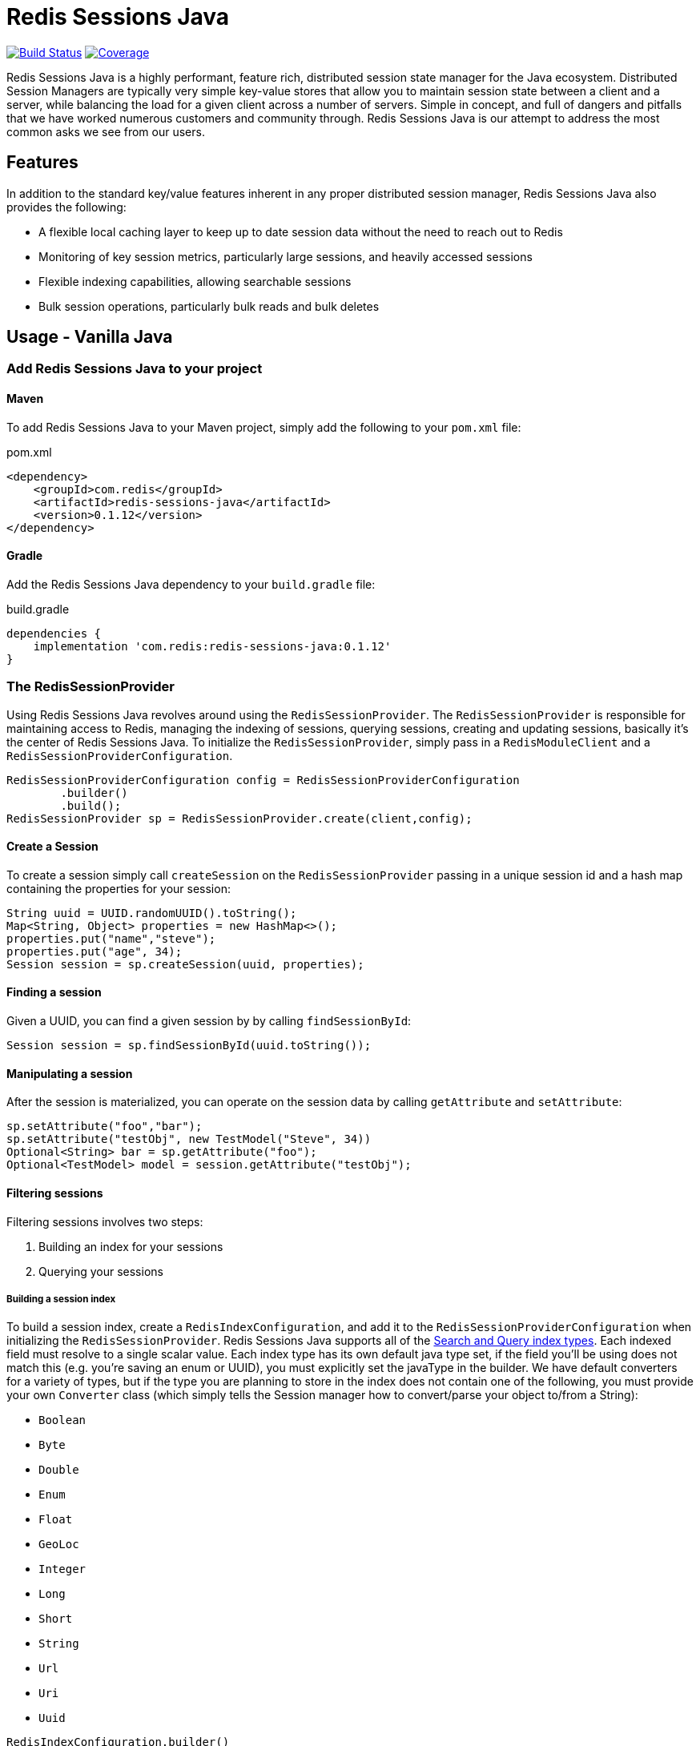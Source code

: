 = Redis Sessions Java
:linkattrs:
:project-owner:      redis-field-engineering
:project-name:       redis-sessions-java
:project-group:      com.redis
:name:               Redis Sessions Java
:project-version:    0.1.12
:micrometer-version: 1.10.2
:dist-repo-name:     {project-name}-dist
:codecov-token:      38MjMBOc2i

image:https://github.com/{project-owner}/{project-name}/actions/workflows/early-access.yml/badge.svg["Build Status", link="https://github.com/{project-owner}/{project-name}/actions/workflows/early-access.yml"]
image:https://codecov.io/gh/{project-owner}/{project-name}/graph/badge.svg?token={codecov-token}["Coverage", link="https://codecov.io/gh/{project-owner}/{project-name}"]


Redis Sessions Java is a highly performant, feature rich, distributed session state manager for the Java ecosystem.
Distributed Session Managers are typically very simple key-value stores that allow you to maintain session state between a client and a server, while balancing the load for a given client across a number of servers.
Simple in concept, and full of dangers and pitfalls that we have worked numerous customers and community through.
Redis Sessions Java is our attempt to address the most common asks we see from our users.

== Features

In addition to the standard key/value features inherent in any proper distributed session manager, Redis Sessions Java also provides the following:

* A flexible local caching layer to keep up to date session data without the need to reach out to Redis
* Monitoring of key session metrics, particularly large sessions, and heavily accessed sessions
* Flexible indexing capabilities, allowing searchable sessions
* Bulk session operations, particularly bulk reads and bulk deletes

== Usage - Vanilla Java

=== Add Redis Sessions Java to your project

==== Maven

To add Redis Sessions Java to your Maven project, simply add the following to your `pom.xml` file:

[source,xml]
[subs="verbatim,attributes"]
.pom.xml
----
<dependency>
    <groupId>{project-group}</groupId>
    <artifactId>{project-name}</artifactId>
    <version>{project-version}</version>
</dependency>
----

==== Gradle

Add the Redis Sessions Java dependency to your `build.gradle` file:

[source,groovy]
[subs="attributes"]
.build.gradle
----
dependencies {
    implementation '{project-group}:{project-name}:{project-version}'
}
----


=== The RedisSessionProvider

Using Redis Sessions Java revolves around using the `RedisSessionProvider`.
The `RedisSessionProvider` is responsible for maintaining access to Redis, managing the indexing of sessions, querying sessions, creating and updating sessions, basically it's the center of Redis Sessions Java.
To initialize the `RedisSessionProvider`, simply pass in a `RedisModuleClient` and a `RedisSessionProviderConfiguration`.

[,java]
----
RedisSessionProviderConfiguration config = RedisSessionProviderConfiguration
        .builder()
        .build();
RedisSessionProvider sp = RedisSessionProvider.create(client,config);
----

==== Create a Session

To create a session simply call `createSession` on the `RedisSessionProvider` passing in a unique session id and a hash map containing the properties for your session:

[,java]
----
String uuid = UUID.randomUUID().toString();
Map<String, Object> properties = new HashMap<>();
properties.put("name","steve");
properties.put("age", 34);
Session session = sp.createSession(uuid, properties);
----

==== Finding a session

Given a UUID, you can find a given session by by calling `findSessionById`:

[,java]
----
Session session = sp.findSessionById(uuid.toString());
----

==== Manipulating a session

After the session is materialized, you can operate on the session data by calling `getAttribute` and `setAttribute`:

[,java]
----
sp.setAttribute("foo","bar");
sp.setAttribute("testObj", new TestModel("Steve", 34))
Optional<String> bar = sp.getAttribute("foo");
Optional<TestModel> model = session.getAttribute("testObj");
----

==== Filtering sessions

Filtering sessions involves two steps:

. Building an index for your sessions
. Querying your sessions

===== Building a session index

To build a session index, create a `RedisIndexConfiguration`, and add it to the `RedisSessionProviderConfiguration` when initializing the `RedisSessionProvider`.
Redis Sessions Java supports all of the https://redis.io/docs/interact/search-and-query/indexing/[Search and Query index types].
Each indexed field must resolve to a single scalar value.
Each index type has its own default java type set, if the field you'll be using does not match this (e.g.
you're saving an enum or UUID), you must explicitly set the javaType in the builder.
We have default converters for a variety of types, but if the type you are planning to store in the index does not contain one of the following, you must provide your own `Converter` class (which simply tells the Session manager how to convert/parse your object to/from a String):

* `Boolean`
* `Byte`
* `Double`
* `Enum`
* `Float`
* `GeoLoc`
* `Integer`
* `Long`
* `Short`
* `String`
* `Url`
* `Uri`
* `Uuid`

[,java]
----
RedisIndexConfiguration.builder()
.withField(IndexedField.numeric("age").javaType(Long.class).build())
.withField(IndexedField.geo("loc").build())
.withField(IndexedField.tag("firstName").build())
.withField(IndexedField.text("description").build())
.withField(IndexedField.tag("jobClassification")
        .javaType(JobClassification.class).build())
.withField(IndexedField.tag("uuid")
        .javaType(UUID.class).build())
.build();
----

====== Querying a session index

To query a session index, simply use the session provider's `findSessions` method, adding a filter and maximum number of sessions you need to pull back:

[,java]
----
Filter filter = QueryBuilder
    .between("age", 30, 40)
    .and()
    .equals("firstName","steve")
    .or()
    .geoRadius("loc", new GeoLoc(-80.688753, 28.185053), 5, GeoUnit.mi)
    .and()
    .equals("jobClassification", JobClassification.remote.name());
Map<String, RedisSession> sessions = sp.findSessions(filter, 10);
----

==== The Local Cache

One feature of Redis Sessions Java is the presence of a local caching layer.
A common issue we see with sessions, particularly large sessions, is a given session framework being overloaded and bandwidth/io constrained to the distributed session store back plane.
To mitigate this Redis Sessions Java incorporates a hybrid approach to maintaining sessions between your application's local memory and Redis.

===== Tuning the Local Cache

There are two settings you use to tune the local cache:

. `localCacheMaxSize` - This is the maximum local cache size (in bytes) the session manager will use before it begins evicting items from the local cache.
The Bigger this number is, the more data will be stored in your local cache.
. `minLocalRecordSize` - This is the minimum size of a record that can be inserted into the local cache.
The larger this number is, the fewer records will be eligible for cache insertion.

==== Monitoring

The RedisSessionProvider provides a number of gauges for monitoring the activity of the Session Manager via https://github.com/micrometer-metrics/micrometer[micrometer].
They are as follows:

|===
| Metric Gauge Name | Description | Approximation or Exact

| redis_local_cache_average_entry_size
| The average size of each entry within the local Redis cache.
|

| redis_session_largest
| The size of the largest sessions currently stored in Redis.
|

| redis_sessions_unique_sessions
| The number of unique sessions stored in Redis.
|

| redis_session_most_accessed
| The access frequency of session that has been accessed the most times.
|

| redis_local_cache_size
| The total size of the local Redis cache, in bytes.
|

| redis_local_cache_num_entries
| The total number of entries currently stored in the local Redis cache.
|

| redis_local_cache_capacity
| The maximum number of entries or total size that the local Redis cache can hold.
|

| redis_session_size_quantiles
| The size of a session at a given quantile within Redis, the Session Manager reports .5, .75, .9, .99, and 1.0 quantiles by default.
|
|===

NOTE: with the exception of the number of entries and the capacity of the local cache, these figures will all be approximations.

== Usage - Spring

Redis Sessions Java also has an available Spring Package, making it easy to add to your Spring apps.

=== Maven
Add the following to your `pom.xml` file:

[source,xml]
[subs="verbatim,attributes"]
.pom.xml
----
<dependency>
    <groupId>{project-group}</groupId>
    <artifactId>{project-name}-spring</artifactId>
    <version>{project-version}</version>
</dependency>
----

=== Gradle

Add the following to your `build.gradle` file

[source,groovy]
[subs="attributes"]
.build.gradle
----
dependencies {
    implementation '{project-group}:{project-name}-spring:{project-version}'
}
----

=== Enable Redis Sessions

To enable the http session manager repository for Redis Sessions Java, you need only add the `EnableRedisSessions` annotation to your config class:

[,java]
----
@Configuration
@EnableRedisSessions
public class RedisSessionsConfig {
}
----

=== Configuration

You can configure the following items within the Session manager using the `application.properties` file.

|===
| Configuration Property | Description | Default Value

| `redis.host`
| The hostname of the Redis server.
| `localhost`

| `redis.port`
| The port number on which Redis runs.
| `6379`

| `redis.prefix`
| Prefix used for all keys to avoid clashes.
|

| `redis.cache.cap`
| Maximum size of the local cache.
| `10000000`

| `redis.cache.min`
| Minimum size of object in local cache
| `0`

| `redis.session.size.quantiles`
| Quantiles for session size metrics.
| `0.5,0.75,0.9,0.99,1`
|===

==== Index Configuration

In addition to the normal configuration properties, you can also configure how your session index will be built.
To do this, all you need to do is create a bean for a RedisIndexConfiguration`:

[,java]
----
@Configuration
@EnableRedisSessions
public class RedisSessionsConfig {
    @Bean
    public RedisIndexConfiguration redisIndexConfiguration(){
        return RedisIndexConfiguration.builder()
                .withField(IndexedField.numeric("age").javaType(Integer.class).build())
                .withField(IndexedField.tag("name").build()).build();
    }
}
----

=== Observability

The same metrics discussed earlier will be available to you from spring.
To see them, you must first add the EnableRedisSessionMetrics annotation to your configuration class:

[,java]
----
@Configuration
@EnableRedisSessions
@EnableRedisSessionMetrics
public class RedisSessionsConfig {
}
----

This depends upon a MeterRegistry being registered with spring, for example you can use the Prometheus micrometer registry.
To use that you can also include the registry in your build descriptor:

==== Maven

[source,xml]
[subs="verbatim,attributes"]
.pom.xml
----
<dependency>
    <groupId>io.micrometer</groupId>
    <artifactId>micrometer-registry-prometheus</artifactId>
    <version>{micrometer-version}</version>
</dependency>
----

==== Gradle

[source,groovy]
[subs="attributes"]
.build.gradle
----
dependencies {
    implementation 'io.micrometer:micrometer-registry-prometheus:{micrometer-version}'
}
----

And then adding the actuator to our `application.properties` file:

----
management.endpoints.web.exposure.include: info, health, prometheus
----

With this done, when you're application runs the metrics will be visible at link:http://<host>:<port>/actuator/prometheus

== Support

{name} is supported by Redis, Inc. for enterprise-tier customers as a 'Developer Tool' under the https://redis.io/legal/software-support-policy/[Redis Software Support Policy.] For non enterprise-tier customers we supply support for {name} on a good-faith basis.
To report bugs, request features, or receive assistance, please https://github.com/{project-owner}/{dist-repo-name}/issues[file an issue].

== License

{name} is licensed under the Business Source License 1.1. Copyright (C) 2024 Redis, Inc. See https://github.com/redis-field-engineering/redis-sessions-java-dist/blob/main/LICENSE.md[LICENSE] for details.